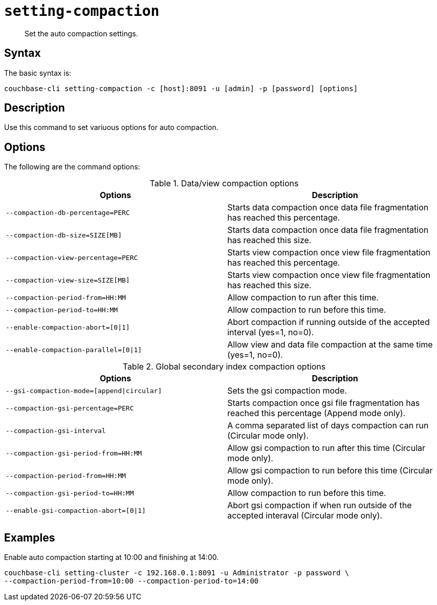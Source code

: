 [#reference_z4y_kp5_ls]
= [.cmd]`setting-compaction`

[abstract]
Set the auto compaction settings.

== Syntax

The basic syntax is:

----
couchbase-cli setting-compaction -c [host]:8091 -u [admin] -p [password] [options]
----

== Description

Use this command to set variuous options for auto compaction.

== Options

The following are the command options:

.Data/view compaction options
[cols="51,50"]
|===
| Options | Description

| `--compaction-db-percentage=PERC`
| Starts data compaction once data file fragmentation has reached this percentage.

| `--compaction-db-size=SIZE[MB]`
| Starts data compaction once data file fragmentation has reached this size.

| `--compaction-view-percentage=PERC`
| Starts view compaction once view file fragmentation has reached this percentage.

| `--compaction-view-size=SIZE[MB]`
| Starts view compaction once view file fragmentation has reached this size.

| `--compaction-period-from=HH:MM`
| Allow compaction to run after this time.

| `--compaction-period-to=HH:MM`
| Allow compaction to run before this time.

| `--enable-compaction-abort=[0\|1]`
| Abort compaction if running outside of the accepted interval (yes=1, no=0).

| `--enable-compaction-parallel=[0\|1]`
| Allow view and data file compaction at the same time (yes=1, no=0).
|===

.Global secondary index compaction options
[cols="51,50"]
|===
| Options | Description

| `--gsi-compaction-mode=[append\|circular]`
| Sets the gsi compaction mode.

| `--compaction-gsi-percentage=PERC`
| Starts compaction once gsi file fragmentation has reached this percentage (Append mode only).

| `--compaction-gsi-interval`
| A comma separated list of days compaction can run (Circular mode only).

| `--compaction-gsi-period-from=HH:MM`
| Allow gsi compaction to run after this time (Circular mode only).

| `--compaction-period-from=HH:MM`
| Allow gsi compaction to run before this time (Circular mode only).

| `--compaction-gsi-period-to=HH:MM`
| Allow compaction to run before this time.

| `--enable-gsi-compaction-abort=[0\|1]`
| Abort gsi compaction if when run outside of the accepted interaval (Circular mode only).
|===

== Examples

Enable auto compaction starting at 10:00 and finishing at 14:00.

----
couchbase-cli setting-cluster -c 192.168.0.1:8091 -u Administrator -p password \
--compaction-period-from=10:00 --compaction-period-to=14:00
----
